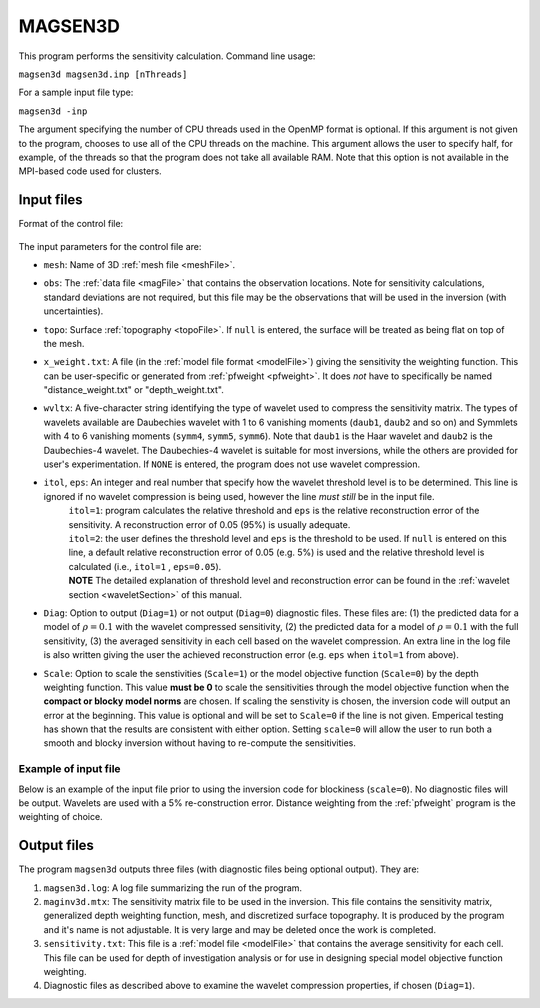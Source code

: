 
.. _magsen3d:

MAGSEN3D
========

This program performs the sensitivity calculation. Command line usage:

``magsen3d magsen3d.inp [nThreads]``

For a sample input file type:

``magsen3d -inp``

The argument specifying the number of CPU threads used in the OpenMP format is optional. If this argument is not given to the program, chooses to use all of the CPU threads on the machine. This argument allows the user to specify half, for example, of the threads so that the program does not take all available RAM. Note that this option is not available in the MPI-based code used for clusters.

Input files
-----------

Format of the control file:

.. figure:: ../../images/magsen3d.png
     :align: center
     :figwidth: 75% 

The input parameters for the control file are:

- ``mesh``: Name of 3D :ref:`mesh file <meshFile>`.

- ``obs``: The :ref:`data file <magFile>` that contains the observation locations. Note for sensitivity calculations, standard deviations are not required, but this file may be the observations that will be used in the inversion (with uncertainties).

- ``topo``: Surface :ref:`topography <topoFile>`. If ``null`` is entered, the surface will be treated as being flat on top of the mesh.

- ``x_weight.txt``: A file (in the :ref:`model file format <modelFile>`) giving the sensitivity the weighting function. This can be user-specific or generated from :ref:`pfweight <pfweight>`. It does *not* have to specifically be named "distance_weight.txt" or "depth_weight.txt".

- ``wvltx``: A five-character string identifying the type of wavelet used to compress the sensitivity matrix. The types of wavelets available are Daubechies wavelet with 1 to 6 vanishing moments (``daub1``, ``daub2`` and so on) and Symmlets with 4 to 6 vanishing moments (``symm4``, ``symm5``, ``symm6``). Note that ``daub1`` is the Haar wavelet and ``daub2`` is the Daubechies-4 wavelet. The Daubechies-4 wavelet is suitable for most inversions, while the others are provided for user's experimentation. If ``NONE`` is entered, the program does not use wavelet compression.

- ``itol``, ``eps``: An integer and real number that specify how the wavelet threshold level is to be determined. This line is ignored if no wavelet compression is being used, however the line *must still* be in the input file.
    | ``itol=1``: program calculates the relative threshold and ``eps`` is the relative reconstruction error of the sensitivity. A reconstruction error of 0.05 (95%) is usually adequate.
    | ``itol=2``: the user defines the threshold level and ``eps`` is the threshold to be used. If ``null`` is entered on this line, a default relative reconstruction error of 0.05 (e.g. 5%) is used and the relative threshold level is calculated (i.e., ``itol=1`` , ``eps=0.05``).
    | **NOTE** The detailed explanation of threshold level and reconstruction error can be found in the :ref:`wavelet section <waveletSection>` of this manual.

- ``Diag``: Option to output (``Diag=1``) or not output (``Diag=0``) diagnostic files. These files are: (1) the predicted data for a model of :math:`\rho=0.1` with the wavelet compressed sensitivity, (2) the predicted data for a model of :math:`\rho=0.1` with the full sensitivity, (3) the averaged sensitivity in each cell based on the wavelet compression. An extra line in the log file is also written giving the user the achieved reconstruction error (e.g. ``eps`` when ``itol=1`` from above).

- ``Scale``: Option to scale the senstivities (``Scale=1``) or the model objective function (``Scale=0``) by the depth weighting function. This value **must be 0** to scale the sensitivities through the model objective function when the **compact or blocky model norms** are chosen. If scaling the senstivity is chosen, the inversion code will output an error at the beginning. This value is optional and will be set to ``Scale=0`` if the line is not given. Emperical testing has shown that the results are consistent with either option. Setting ``scale=0`` will allow the user to run both a smooth and blocky inversion without having to re-compute the sensitivities.

Example of input file
~~~~~~~~~~~~~~~~~~~~~

Below is an example of the input file prior to using the inversion code for blockiness (``scale=0``). No diagnostic files will be output. Wavelets are used with a 5% re-construction error. Distance weighting from the :ref:`pfweight` program is the weighting of choice.

.. figure:: ../../images/magsen3dEx.png
     :align: center
     :figwidth: 75% 


Output files
------------

The program ``magsen3d`` outputs three files (with diagnostic files being optional output). They are:

#. ``magsen3d.log``: A log file summarizing the run of the program.

#. ``maginv3d.mtx``: The sensitivity matrix file to be used in the inversion. This file contains the sensitivity matrix, generalized depth weighting function, mesh, and discretized surface topography. It is produced by the program and it's name is not adjustable. It is very large and may be deleted once the work is completed.

#. ``sensitivity.txt``: This file is a :ref:`model file <modelFile>` that contains the average sensitivity for each cell. This file can be used for depth of investigation analysis or for use in designing special model objective function weighting.

#. Diagnostic files as described above to examine the wavelet compression properties, if chosen (``Diag=1``).

